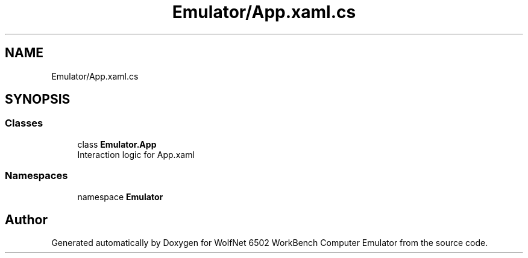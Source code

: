 .TH "Emulator/App.xaml.cs" 3 "Sat Sep 24 2022" "Version beta" "WolfNet 6502 WorkBench Computer Emulator" \" -*- nroff -*-
.ad l
.nh
.SH NAME
Emulator/App.xaml.cs
.SH SYNOPSIS
.br
.PP
.SS "Classes"

.in +1c
.ti -1c
.RI "class \fBEmulator\&.App\fP"
.br
.RI "Interaction logic for App\&.xaml  "
.in -1c
.SS "Namespaces"

.in +1c
.ti -1c
.RI "namespace \fBEmulator\fP"
.br
.in -1c
.SH "Author"
.PP 
Generated automatically by Doxygen for WolfNet 6502 WorkBench Computer Emulator from the source code\&.
